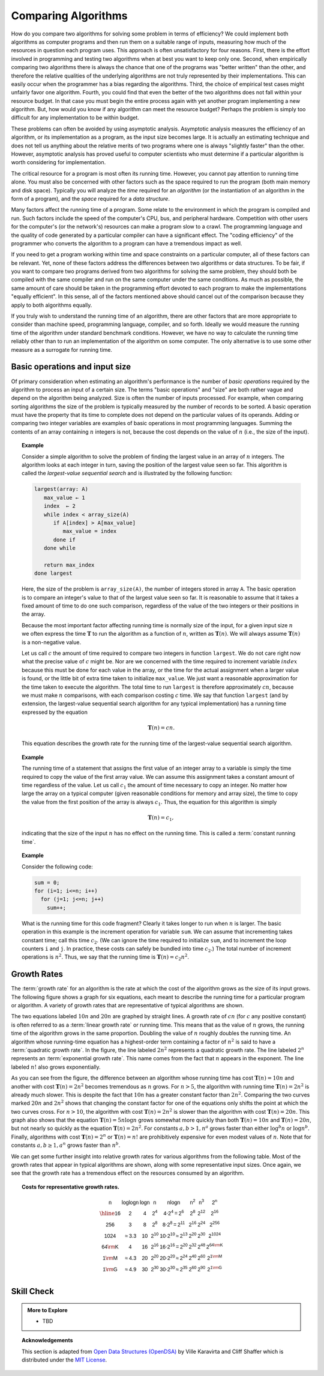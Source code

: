 .. This file is part of the OpenDSA eTextbook project. See
.. http://opendsa.org for more details.
.. Copyright (c) 2012-2020 by the OpenDSA Project Contributors, and
.. distributed under an MIT open source license.

Comparing Algorithms
====================
How do you compare two algorithms for solving some problem in terms
of efficiency?
We could implement both algorithms as computer programs and then
run them on a suitable range of inputs, measuring how much of the
resources in question each program uses.
This approach is often unsatisfactory for four reasons.
First, there is the effort involved in programming and testing two
algorithms when at best you want to keep only one.
Second, when empirically comparing two algorithms there
is always the chance that one of the programs was "better written"
than the other, and therefore the relative qualities of the underlying
algorithms are not truly represented by their implementations.
This can easily occur when the programmer has a bias
regarding the algorithms.
Third, the choice of empirical test cases might unfairly favor one
algorithm.
Fourth, you could find that even the better of the two algorithms does
not fall within your resource budget.
In that case you must begin the entire process again with yet another
program implementing a new algorithm.
But, how would you know if any algorithm can meet the resource budget?
Perhaps the problem is simply too difficult for any implementation to
be within budget.

These problems can often be avoided by using
asymptotic analysis.
Asymptotic analysis measures the efficiency of an algorithm, or its
implementation as a program, as the input size becomes large.
It is actually an estimating technique
and does not tell us anything about the relative merits of two
programs where one is always "slightly faster" than the other.
However, asymptotic analysis has proved useful
to computer scientists who must determine if a particular algorithm
is worth considering for implementation.

The critical resource for a program is most often its running
time.
However, you cannot pay attention to running time alone.
You must also be concerned with other factors such as the space
required to run the program (both main memory and disk space).
Typically you will analyze the *time* required for an
*algorithm* (or the instantiation of an algorithm in the form
of a program), and the *space* required for a
*data structure*.

Many factors affect the running time of a program.
Some relate to the environment in which the program
is compiled and run.
Such factors include the speed of the computer's CPU, bus, and
peripheral hardware.
Competition with other users for the computer's (or the network's)
resources can make a program slow to a crawl.
The programming language and the quality of code generated by a
particular compiler can have a significant
effect.
The "coding efficiency" of the programmer who converts the algorithm
to a program can have a tremendous impact as well.

If you need to get a program working within time and space
constraints on a particular computer, all of these factors can be
relevant.
Yet, none of these factors address the differences between
two algorithms or data structures.
To be fair, if you want to compare two programs derived from two
algorithms for solving the same problem, they should both be compiled
with the same compiler and run on the same computer under the same
conditions.
As much as possible, the same amount of care should be taken in
the programming effort devoted to each program to make the
implementations "equally efficient".
In this sense, all of the factors mentioned above should cancel
out of the comparison because they apply to both algorithms equally.

If you truly wish to understand the running time of an algorithm,
there are other factors that are more appropriate to consider than
machine speed, programming language, compiler, and so forth.
Ideally we would measure the running time of the algorithm under
standard benchmark conditions.
However, we have no way to calculate the running time reliably other
than to run an implementation of the algorithm on some computer.
The only alternative is to use some other measure as a surrogate for
running time.

Basic operations and input size
-------------------------------
Of primary consideration when estimating an algorithm's performance
is the number of *basic operations* required by
the algorithm to process an input of a certain size.
The terms "basic operations" and "size" are both
rather vague and depend on the algorithm being analyzed.
Size is often the number of inputs processed.
For example, when comparing sorting algorithms
the size of the problem is typically measured by the number of
records to be sorted.
A basic operation must have the property that its time to
complete does not depend on the particular values of its operands.
Adding or comparing two integer variables are examples of basic
operations in most programming languages.
Summing the contents of an array containing :math:`n` integers is not,
because the cost depends on the value of :math:`n`
(i.e., the size of the input).

.. topic:: Example

   Consider a simple algorithm to solve the problem of finding the
   largest value in an array of :math:`n` integers.
   The algorithm looks at each integer in turn, saving the position of
   the largest value seen so far.
   This algorithm is called the *largest-value sequential search*
   and is illustrated by the following function:

   .. code-block:: bash

      largest(array: A)
         max_value ← 1
         index  ← 2
         while index < array_size(A)
            if A[index] > A[max_value]
               max_value = index
            done if
         done while

         return max_index
      done largest


   Here, the size of the problem is ``array_size(A)``,
   the number of integers stored in array ``A``.
   The basic operation is to compare an integer's value to that
   of the largest value seen so far.
   It is reasonable to assume that it takes a fixed amount of time to
   do one such comparison, regardless of the value of the two
   integers or their positions in the array.

   Because the most important factor affecting running time is
   normally size of the input, for a given input size :math:`n` we
   often express the time :math:`\mathbf{T}` to  run the algorithm as
   a function of :math:`n`, written as :math:`\mathbf{T}(n)`.
   We will always assume :math:`\mathbf{T}(n)` is a non-negative
   value.

   Let us call :math:`c` the amount of time required to compare two
   integers in function ``largest``.
   We do not care right now what the precise value of :math:`c` might
   be.
   Nor are we concerned with the time required to increment
   variable :math:`index` because this must be done for each value in the
   array, or the time for the actual assignment when a larger value is
   found, or the little bit of extra time taken to initialize
   ``max_value``.
   We just want a reasonable approximation for the time taken to
   execute the algorithm.
   The total time to run ``largest`` is therefore approximately
   :math:`cn`, because we must make :math:`n` comparisons,
   with each comparison costing :math:`c` time.
   We say that function ``largest``
   (and by extension, the largest-value sequential search algorithm for
   any typical implementation) has a running time expressed
   by the equation

   .. math::

      \mathbf{T}(n) = cn.

   This equation describes the growth rate for the running time of the
   largest-value sequential search algorithm.

.. topic:: Example

   The running time of a statement that assigns the first value of an
   integer array to a variable is simply the time required to copy the
   value of the first array value.
   We can assume this assignment takes a constant amount of time
   regardless of the value.
   Let us call :math:`c_1` the amount of time necessary to copy an
   integer.
   No matter how large the array on a typical computer
   (given reasonable conditions for memory and array size), the time
   to copy the value from the first position of the array is always
   :math:`c_1`.
   Thus, the equation for this algorithm is simply

   .. math::

      \mathbf{T}(n) = c_1,

   indicating that the size of the input :math:`n` has no effect on
   the running time.
   This is called a :term:`constant running time`.

.. topic:: Example

   Consider the following code:

   .. code-block:: cpp
      
      sum = 0;
      for (i=1; i<=n; i++)
        for (j=1; j<=n; j++)
          sum++;

   What is the running time for this code fragment?
   Clearly it takes longer to run when :math:`n` is larger.
   The basic operation in this example is the
   increment operation for variable ``sum``.
   We can assume that incrementing takes constant time;
   call this time :math:`c_2`.
   (We can ignore the time required to initialize ``sum``,
   and to increment the loop counters ``i`` and ``j``.
   In practice, these costs can safely be bundled into time
   :math:`c_2`.)
   The total number of increment operations is :math:`n^2`.
   Thus, we say that the running time is
   :math:`\mathbf{T}(n) = c_2 n^2`.

Growth Rates
------------
The :term:`growth rate` for an algorithm is the rate at which the cost
of the algorithm grows as the size of its input grows.
The following figure shows a graph for six equations,
each meant to describe the running time for a particular program or
algorithm.
A variety of growth rates that are representative of typical
algorithms are shown.

.. tabbed:: growth_tabs

   .. tab:: Growth rates

      Two views of a graph illustrating the growth rates for
      six equations.
      The 'zoom' tab shows in detail the lower-left portion
      of this graph.
      The horizontal axis represents input size.
      The vertical axis can represent time, space, or any other measure of
      cost.

      .. plot::

         import numpy as np
         import matplotlib.pyplot as plt
         from scipy.special import gamma
         from matplotlib.patches import Rectangle

         n = np.linspace(1, 55, 1000)
         plt.plot(n,gamma(n))
         plt.plot(n, 2**n)
         plt.plot(n, 2*n**2)
         plt.plot(n, 5*n*np.log2(n))
         plt.plot(n, 20*n, '--')
         plt.plot(n, 10*n, '--')

         plt.ylim(0,2000)
         plt.xlim(0,50)

         plt.text(5,1800,'n!')
         plt.text(12, 1800, '$2^n$')
         plt.text(25, 1600, '$2n^2$')
         plt.text(40, 1400, '$5n\cdot\log_{2}(n)$')
         plt.text(45, 800, '$20n$')
         plt.text(45, 300, '$10n$')

         ax = plt.gca()
         ax.add_patch(Rectangle((0,0),15,500,linewidth=1,linestyle='--',edgecolor='black',facecolor='none'))
         plt.text(2, 510, 'zoom')

         plt.title('Growth Rates')
         plt.xlabel('Input size (n)')
         plt.ylabel('Cost')

         plt.show()

   .. tab:: Zoom

      .. plot::

         import numpy as np
         import matplotlib.pyplot as plt
         from scipy.special import gamma

         n = np.linspace(1, 20, 1000)
         plt.plot(n,gamma(n))
         plt.plot(n, 2**n)
         plt.plot(n, 2*n**2)
         plt.plot(n, 5*n*np.log2(n))
         plt.plot(n, 20*n, '--')
         plt.plot(n, 10*n, '--')

         plt.ylim(0,500)
         plt.xlim(0,15)

         plt.text(6,  450,'n!')
         plt.text(8, 450, '$2^n$')
         plt.text(13, 450, '$2n^2$')
         plt.text(12, 200, '$5n\cdot\log_{2}(n)$')
         plt.text(14, 300, '$20n$')
         plt.text(14, 120, '$10n$')

         plt.title('Growth Rates')
         plt.xlabel('Input size (n)')
         plt.ylabel('Cost')

         plt.show()

The two equations labeled :math:`10n` and :math:`20n` are graphed by
straight lines.
A growth rate of :math:`cn` (for :math:`c` any positive constant) is
often referred to as a :term:`linear growth rate` or running time.
This means that as the value of :math:`n` grows, the running time of
the algorithm grows in the same proportion.
Doubling the value of :math:`n` roughly doubles the running time.
An algorithm whose running-time equation has a highest-order term
containing a factor of :math:`n^2` is said to have a
:term:`quadratic growth rate`.
In the figure, the line labeled :math:`2n^2`
represents a quadratic growth rate.
The line labeled :math:`2^n` represents an
:term:`exponential growth rate`.
This name comes from the fact that :math:`n` appears in the exponent.
The line labeled :math:`n!` also grows exponentially.

As you can see from the figure,
the difference between an algorithm whose running time has cost
:math:`\mathbf{T}(n) = 10n` and another with cost
:math:`\mathbf{T}(n) = 2n^2` becomes tremendous as :math:`n` grows.
For :math:`n > 5`, the algorithm with running time
:math:`\mathbf{T}(n) = 2n^2` is already much slower.
This is despite the fact that :math:`10n` has a greater constant
factor than :math:`2n^2`.
Comparing the two curves marked :math:`20n` and :math:`2n^2` shows
that changing the constant factor for one of the equations only shifts
the point at which the two curves cross.
For :math:`n>10`, the algorithm with cost :math:`\mathbf{T}(n) = 2n^2`
is slower than the algorithm with cost :math:`\mathbf{T}(n) = 20n`.
This graph also shows that the equation
:math:`\mathbf{T}(n) = 5 n \log n`
grows somewhat more quickly than both :math:`\mathbf{T}(n) = 10 n` and
:math:`\mathbf{T}(n) = 20 n`, but not nearly so quickly as the
equation :math:`\mathbf{T}(n) = 2n^2`.
For constants :math:`a, b > 1, n^a` grows faster than either
:math:`\log^b n` or :math:`\log n^b`.
Finally, algorithms with cost :math:`\mathbf{T}(n) = 2^n` or
:math:`\mathbf{T}(n) = n!` are prohibitively expensive for even modest
values of :math:`n`.
Note that for constants :math:`a, b \geq 1, a^n` grows faster than
:math:`n^b`.

We can get some further insight into relative growth rates for various
algorithms from the following table.
Most of the growth rates that appear in typical algorithms are shown,
along with some representative input sizes.
Once again, we see that the growth rate has a tremendous effect on the
resources consumed by an algorithm.

.. topic:: Costs for representative growth rates.

   .. math::

      \begin{array}{c|c|c|c|c|c|c|c}
      \mathsf{n} & \mathsf{\log \log n} & \mathsf{\log n} & \mathsf{n} &
      \mathsf{n \log n} & \mathsf{n^2} & \mathsf{n^3} & \mathsf{2^n}\\
      \hline
      \mathsf{16} & \mathsf{2} & \mathsf{4} & \mathsf{2^{4}} &
      \mathsf{4 \cdot 2^{4} = 2^{6}} &
      \mathsf{2^{8}} & \mathsf{2^{12}} & \mathsf{2^{16}}\\
      \mathsf{256} & \mathsf{3} & \mathsf{8} & \mathsf{2^{8}} &
      \mathsf{8 \cdot 2^{8} = 2^{11}} &
      \mathsf{2^{16}} & \mathsf{2^{24}} & \mathsf{2^{256}}\\
      \mathsf{1024} & \mathsf{\approx 3.3} & \mathsf{10} & \mathsf{2^{10}} &
      \mathsf{10 \cdot 2^{10} \approx 2^{13}} &
      \mathsf{2^{20}} & \mathsf{2^{30}} & \mathsf{2^{1024}}\\
      \mathsf{64 {\rm K}} & \mathsf{4} & \mathsf{16} & \mathsf{2^{16}} &
      \mathsf{16 \cdot 2^{16} = 2^{20}} &
      \mathsf{2^{32}} & \mathsf{2^{48}} & \mathsf{2^{64 {\rm K}}}\\
      \mathsf{1 {\rm M}} & \mathsf{\approx 4.3} & \mathsf{20} & \mathsf{2^{20}} &
      \mathsf{20 \cdot 2^{20} \approx 2^{24}} &
      \mathsf{2^{40}} & \mathsf{2^{60}} & \mathsf{2^{1 {\rm M}}}\\
      \mathsf{1 {\rm G}} & \mathsf{\approx 4.9} & \mathsf{30} & \mathsf{2^{30}} &
      \mathsf{30 \cdot 2^{30} \approx 2^{35}} &
      \mathsf{2^{60}} & \mathsf{2^{90}} & \mathsf{2^{1 {\rm G}}}\\
      \end{array}

Skill Check
-----------

.. tabbed:: analysis_compare_check

   .. tab:: Q1

      .. fillintheblank:: fill_analysis_compare1

         Given the following growth functions:
         :math:`n!, 2^n, 2n^2, 5n \log{2}n, 20n, \mbox{and} 10n`.

         For the growth function :math:`n!`,
         type a value (a positive integer) for which this function is
         the most efficient of the six.
         If there is no value for which it is most efficent, type **none**.


         - :2|3|4: Good job.
           :0: Not a positive integer.
           :1: Every algorithm is efficient when :math:`n=1`
           :5: Factorial cost is already pretty high by :math:`n=5`
           :none: There are 2 values where :math:`n!` is most efficient.
           :x: Incorrect. Try again.

   .. tab:: Q2

      .. parsonsprob:: pa-analysis-compare1
         :language: c++

         Order the following functions so that finally the list will 
         contain all the functions in ascending order of their growth rates.
         -----
         5 * log(log(n)
         7 * sqrt(n)
         sqrt(n) * log(n)
         9 * n * log(n)
         pow(n, 4/3)
         pow(n,2)
         pow(2, sqrt(n))
         pow(2,pow(n,2))

   .. tab:: Q3

      .. parsonsprob:: pa-analysis-compare2
         :language: c++

         Order the following functions so that finally the list will 
         contain all the functions in ascending order of their growth rates.
         -----
         2 * log(n)
         sqrt(n) * log(n)
         pow(n, 4/3)
         pow(n,4)
         pow(2, sqrt(n))
         pow(2,n)

.. admonition:: More to Explore

   - TBD


.. topic:: Acknowledgements

   This section is adapted from 
   `Open Data Structures (OpenDSA) <https://opendsa-server.cs.vt.edu>`__
   by Ville Karavirta and Cliff Shaffer
   which is distributed under the `MIT License <https://github.com/OpenDSA/OpenDSA/blob/master/MIT-license.txt>`__.


